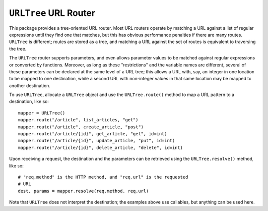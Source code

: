 ======================
``URLTree`` URL Router
======================

This package provides a tree-oriented URL router.  Most URL routers
operate by matching a URL against a list of regular expressions until
they find one that matches, but this has obvious performance penalties
if there are many routes.  ``URLTree`` is different; routes are stored
as a tree, and matching a URL against the set of routes is equivalent
to traversing the tree.

The ``URLTree`` router supports parameters, and even allows parameter
values to be matched against regular expressions or converted by
functions.  Moreover, as long as these "restrictions" and the variable
names are different, several of these parameters can be declared at
the same level of a URL tree; this allows a URL with, say, an integer
in one location to be mapped to one destination, while a second URL
with non-integer values in that same location may be mapped to another
destination.

To use ``URLTree``, allocate a ``URLTree`` object and use the
``URLTree.route()`` method to map a URL pattern to a destination, like
so::

    mapper = URLTree()
    mapper.route("/article", list_articles, "get")
    mapper.route("/article", create_article, "post")
    mapper.route("/article/{id}", get_article, "get", id=int)
    mapper.route("/article/{id}", update_article, "put", id=int)
    mapper.route("/article/{id}", delete_article, "delete", id=int)

Upon receiving a request, the destination and the parameters can be
retrieved using the ``URLTree.resolve()`` method, like so::

    # "req.method" is the HTTP method, and "req.url" is the requested
    # URL
    dest, params = mapper.resolve(req.method, req.url)

Note that ``URLTree`` does not interpret the destination; the examples
above use callables, but anything can be used here.
